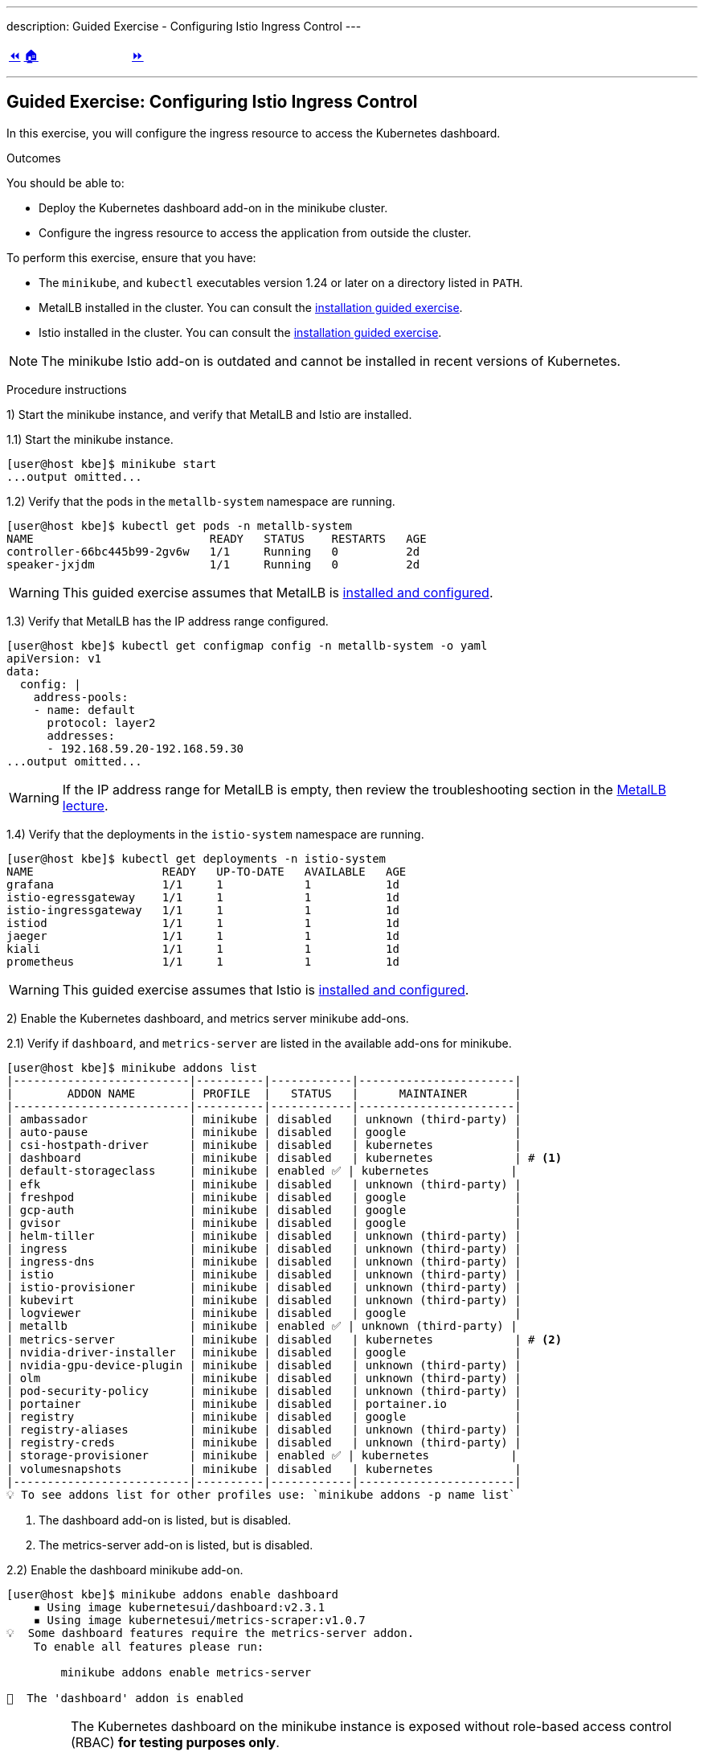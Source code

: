 ---
description: Guided Exercise - Configuring Istio Ingress Control
---

ifndef::backend-docbook5,backend-docbook45[:imagesdir: ../../..]

[cols="^1a,^8a,^1a",frame="none",grid="none",align="center",halign="center",valign="middle"]
|===
| link:../ingress-control[⏪]
| link:../../../[🏠]
| link:../traffic-management[⏩]
|===

''''''''''''''''''''''''''''''''''''''''''''''''''''''''''''''''''''''''''''''''

== Guided Exercise: Configuring Istio Ingress Control

In this exercise, you will configure the ingress resource to access the Kubernetes dashboard.

Outcomes

You should be able to:

* Deploy the Kubernetes dashboard add-on in the minikube cluster.
* Configure the ingress resource to access the application from outside the cluster.

To perform this exercise, ensure that you have:

* The `minikube`, and `kubectl` executables version 1.24 or later on a directory listed in `PATH`.
* MetalLB installed in the cluster.
You can consult the link:../../metallb/install[installation guided exercise].
* Istio installed in the cluster.
You can consult the link:../../istio/install[installation guided exercise].

[NOTE]
====
The minikube Istio add-on is outdated and cannot be installed in recent versions of Kubernetes.
====

Procedure instructions

1) Start the minikube instance, and verify that MetalLB and Istio are installed.

1.1) Start the minikube instance.

[source,bash]
----
[user@host kbe]$ minikube start
...output omitted...
----

1.2) Verify that the pods in the `metallb-system` namespace are running.

[source,bash]
----
[user@host kbe]$ kubectl get pods -n metallb-system
NAME                          READY   STATUS    RESTARTS   AGE
controller-66bc445b99-2gv6w   1/1     Running   0          2d
speaker-jxjdm                 1/1     Running   0          2d
----

[WARNING]
====
This guided exercise assumes that MetalLB is link:../../metallb/install[installed and configured].
====

1.3) Verify that MetalLB has the IP address range configured.

[source,bash]
----
[user@host kbe]$ kubectl get configmap config -n metallb-system -o yaml
apiVersion: v1
data:
  config: |
    address-pools:
    - name: default
      protocol: layer2
      addresses:
      - 192.168.59.20-192.168.59.30
...output omitted...
----

[WARNING]
====
If the IP address range for MetalLB is empty, then review the troubleshooting section in the link:../../metallb/metallb[MetalLB lecture].
====

1.4) Verify that the deployments in the `istio-system` namespace are running.

[source,bash]
----
[user@host kbe]$ kubectl get deployments -n istio-system
NAME                   READY   UP-TO-DATE   AVAILABLE   AGE
grafana                1/1     1            1           1d
istio-egressgateway    1/1     1            1           1d
istio-ingressgateway   1/1     1            1           1d
istiod                 1/1     1            1           1d
jaeger                 1/1     1            1           1d
kiali                  1/1     1            1           1d
prometheus             1/1     1            1           1d
----

[WARNING]
====
This guided exercise assumes that Istio is link:../../istio/install[installed and configured].
====



2) Enable the Kubernetes dashboard, and metrics server minikube add-ons.

2.1) Verify if `dashboard`, and `metrics-server` are listed in the available add-ons for minikube.

[source,bash]
----
[user@host kbe]$ minikube addons list
|--------------------------|----------|------------|-----------------------|
|        ADDON NAME        | PROFILE  |   STATUS   |      MAINTAINER       |
|--------------------------|----------|------------|-----------------------|
| ambassador               | minikube | disabled   | unknown (third-party) |
| auto-pause               | minikube | disabled   | google                |
| csi-hostpath-driver      | minikube | disabled   | kubernetes            |
| dashboard                | minikube | disabled   | kubernetes            | # <1>
| default-storageclass     | minikube | enabled ✅ | kubernetes            |
| efk                      | minikube | disabled   | unknown (third-party) |
| freshpod                 | minikube | disabled   | google                |
| gcp-auth                 | minikube | disabled   | google                |
| gvisor                   | minikube | disabled   | google                |
| helm-tiller              | minikube | disabled   | unknown (third-party) |
| ingress                  | minikube | disabled   | unknown (third-party) |
| ingress-dns              | minikube | disabled   | unknown (third-party) |
| istio                    | minikube | disabled   | unknown (third-party) |
| istio-provisioner        | minikube | disabled   | unknown (third-party) |
| kubevirt                 | minikube | disabled   | unknown (third-party) |
| logviewer                | minikube | disabled   | google                |
| metallb                  | minikube | enabled ✅ | unknown (third-party) |
| metrics-server           | minikube | disabled   | kubernetes            | # <2>
| nvidia-driver-installer  | minikube | disabled   | google                |
| nvidia-gpu-device-plugin | minikube | disabled   | unknown (third-party) |
| olm                      | minikube | disabled   | unknown (third-party) |
| pod-security-policy      | minikube | disabled   | unknown (third-party) |
| portainer                | minikube | disabled   | portainer.io          |
| registry                 | minikube | disabled   | google                |
| registry-aliases         | minikube | disabled   | unknown (third-party) |
| registry-creds           | minikube | disabled   | unknown (third-party) |
| storage-provisioner      | minikube | enabled ✅ | kubernetes            |
| volumesnapshots          | minikube | disabled   | kubernetes            |
|--------------------------|----------|------------|-----------------------|
💡 To see addons list for other profiles use: `minikube addons -p name list`
----
<1> The dashboard add-on is listed, but is disabled.
<2> The metrics-server add-on is listed, but is disabled.

2.2) Enable the dashboard minikube add-on.

[source,bash]
----
[user@host kbe]$ minikube addons enable dashboard
    ▪ Using image kubernetesui/dashboard:v2.3.1
    ▪ Using image kubernetesui/metrics-scraper:v1.0.7
💡  Some dashboard features require the metrics-server addon.
    To enable all features please run:

	minikube addons enable metrics-server

🌟  The 'dashboard' addon is enabled
----

[IMPORTANT]
====
The Kubernetes dashboard on the minikube instance is exposed without role-based access control (RBAC) *for testing purposes only*.

You should deploy RBAC on any Kubernetes dashboard instance that is exposed to the network.

* https://github.com/kubernetes/dashboard/blob/v2.3.1/docs/user/access-control/creating-sample-user.md
====

2.3) Enable the metrics server minikube add-on.

[source,bash]
----
[user@host kbe]$ minikube addons enable metrics-server
    ▪ Using image k8s.gcr.io/metrics-server/metrics-server:v0.4.2
🌟  The 'metrics-server' addon is enabled
----

2.4) Wait until the deployments in the `kubernetes-dashboard` and `kube-system` namespaces are ready.

[source,bash]
----
[user@host kbe]$ kubectl get deployments -n kubernetes-dashboard
NAME                        READY   UP-TO-DATE   AVAILABLE   AGE
dashboard-metrics-scraper   1/1     1            1           60s
kubernetes-dashboard        1/1     1            1           60s

[user@host kbe]$ kubectl get deployments -n kube-system
NAME             READY   UP-TO-DATE   AVAILABLE   AGE
coredns          1/1     1            1           2d
metrics-server   1/1     1            1           50s
----

[NOTE]
====
You might need to repeat the commands until the desired conditions are reached.
====

2.5) List the services in the `kubernetes-dashboard`, and `kube-system` namespaces.

[source,bash]
----
[user@host kbe]$ kubectl get services -n kubernetes-dashboard
NAME                       TYPE       CLUSTER-IP     EXTERNAL-IP  PORT(S)   AGE
dashboard-metrics-scraper  ClusterIP  10.111.37.183  <none>       8000/TCP  5m
kubernetes-dashboard       ClusterIP  10.106.151.75  <none>       80/TCP    5m

[user@host kbe]$ kubectl get services -n kube-system
NAME           TYPE      CLUSTER-IP     EXTERNAL-IP PORT(S)                 AGE
kube-dns       ClusterIP 10.96.0.10     <none>      53/UDP,53/TCP,9153/TCP  2d
metrics-server ClusterIP 10.105.213.184 <none>      443/TCP                 5m
----



3) Retrieve the Istio ingress IP address and port.

[WARNING]
====
This GE assumes that the IP address for the ingress load balancer service is provided by MetalLB.
If MetalLB is not deployed, then the service internal IP address and node port number should be used instead.
====

3.1) Get the Istio ingress IP address.

[source,bash]
----
[user@host kbe]$ kubectl get service istio-ingressgateway \
  -n istio-system \
  -o jsonpath='{.status.loadBalancer.ingress[0].ip}{"\n"}'
192.168.59.20

[user@host kbe]$ export INGRESS_HOST="192.168.59.20"
----

[NOTE]
====
You can export the IP address by using a single command.

[source,bash]
----
[user@host kbe]$ export INGRESS_HOST=$(kubectl get service \
  istio-ingressgateway -n istio-system \
  -o jsonpath='{.status.loadBalancer.ingress[0].ip}')
----
====

3.2) Get the Istio ingress port numbers for the HTTP and HTTPS endpoints.
The service ports match the standard port numbers because MetalLB provided an IP address for the Istio load balancer service.

[source,bash]
----
[user@host kbe]$ kubectl get service istio-ingressgateway \
  -n istio-system \
  -o jsonpath='{.spec.ports[?(@.name=="http2")].port}{"\n"}'
80

[user@host kbe]$ export INGRESS_PORT="80"

[user@host kbe]$ kubectl get service istio-ingressgateway \
  -n istio-system \
  -o jsonpath='{.spec.ports[?(@.name=="https")].port}{"\n"}'
443

[user@host kbe]$ export SECURE_INGRESS_PORT="443"
----

[NOTE]
====
You can export the port numbers by using a single command.

[source,bash]
----
[user@host kbe]$ export INGRESS_PORT=$(kubectl get service \
  istio-ingressgateway -n istio-system \
  -o jsonpath='{.spec.ports[?(@.name=="http2")].port}')

[user@host kbe]$ export SECURE_INGRESS_PORT=$(kubectl get service \
  istio-ingressgateway -n istio-system \
  -o jsonpath='{.spec.ports[?(@.name=="https")].port}')
----
====



4) Prepare the Kubernetes dashboard namespace for Istio.

4.1) Enable the sidecar injection for the `kubernetes-dashboard` namespace to add an `istio-proxy` container on each pod to control ingress and egress traffic.
// TechEditor: [standards] Avoid stating that a product or feature allows the user to do something. Focus instead on what the user does. See https://stylepedia.net/style/5.0/#Avoiding_Slang_Metaphors-MisleadingLanguage-Anthropomorphism
// CD: Fixed

[source,bash]
----
[user@host kbe]$ kubectl label namespace kubernetes-dashboard istio-injection=enabled --overwrite
namespace/kubernetes-dashboard labeled
----

4.2) Get the list of pods and deployments on the `kubernetes-dashboard` namespace.
The *ready* status displays `1/1` indicating that there is only one container running on each pod.

[source,bash]
----
[user@host kbe]$ kubectl get pods -n kubernetes-dashboard
NAME                                         READY   STATUS    RESTARTS   AGE
dashboard-metrics-scraper-5594458c94-wnxhp   1/1     Running   0          10m
kubernetes-dashboard-654cf69797-gzfg6        1/1     Running   0          10m

[user@host kbe]$ kubectl get deployments -n kubernetes-dashboard
NAME                        READY   UP-TO-DATE   AVAILABLE   AGE
dashboard-metrics-scraper   1/1     1            1           10m
kubernetes-dashboard        1/1     1            1           10m
----

4.2) Restart all deployments in the `kubernetes-dashboard` namespace to inject the `istio-proxy` container into all pods.

[source,bash]
----
[user@host kbe]$ kubectl rollout restart deployment kubernetes-dashboard -n kubernetes-dashboard
deployment.apps/kubernetes-dashboard restarted

[user@host kbe]$ kubectl rollout restart deployment dashboard-metrics-scraper -n kubernetes-dashboard
deployment.apps/dashboard-metrics-scraper restarted
----

4.3) Wait until all the pods in the `kubernetes-dashboard` namespace are ready.
The *ready* status displays `2/2` indicating that there are now two containers running on each pod.

[source,bash]
----
[user@host kbe]$ kubectl get pods -n kubernetes-dashboard
NAME                                         READY   STATUS    RESTARTS     AGE
dashboard-metrics-scraper-79d469dbbf-kn7sz   2/2     Running   0            90s
kubernetes-dashboard-556974bd8c-xcm9p        2/2     Running   1 (2m ago)   2m2s
----

[NOTE]
====
You might need to repeat the command until the desired condition is reached.
====

4.4) List the container names of each pod in the `kubernetes-dashboard` namespace.
The `istio-proxy` container is listed.

[source,bash]
----
[user@host kbe]$ kubectl get pods -n kubernetes-dashboard \
  -l "k8s-app=kubernetes-dashboard" \
  -o jsonpath='{.items[*].spec.containers[*].name}{"\n"}'
kubernetes-dashboard istio-proxy

[user@host kbe]$ kubectl get pods -n kubernetes-dashboard \
  -l "k8s-app=dashboard-metrics-scraper" \
  -o jsonpath='{.items[*].spec.containers[*].name}{"\n"}'
dashboard-metrics-scraper istio-proxy
----



5) Configure Istio ingress for the Kubernetes dashboard.

5.1) List the IP address of the ingress host that you obtained previously.

[source,bash]
----
[user@host kbe]$ printenv INGRESS_HOST
192.168.59.20
----

5.2) List the information for the `kubernetes-dashboard` service.

[source,bash]
----
[user@host kbe]$ kubectl get service kubernetes-dashboard -n kubernetes-dashboard
NAME                   TYPE        CLUSTER-IP      EXTERNAL-IP   PORT(S)   AGE
kubernetes-dashboard   ClusterIP   10.98.184.102   <none>        80/TCP    20h
----

5.3) Create a file called `dashboard-ingress.yaml` with the following content.
// TechEditor: [style] Called not named - FIXED

* Replace the `192.168.59.20` string with your value for `INGRESS_HOST`.

[source,yaml]
----
---
apiVersion: networking.k8s.io/v1
kind: Ingress
metadata:
  name: kubernetes-dashboard
  namespace: kubernetes-dashboard
  annotations:
    kubernetes.io/ingress.class: istio  # <1>
spec:
  rules:
  - host: dashboard.192.168.59.20.nip.io  # <2>
    http:
      paths:
      - path: /
        pathType: Prefix
        backend:
          service:
            name: kubernetes-dashboard  # <3>
            port:
              number: 80  # <4>
----
<1> The annotation is required to tell the Istio gateway controller that it should handle this ingress resource, otherwise it is ignored.
<2> DNS host name where the ingress serves traffic.
<3> Back-end service name.
<4> Back-end service port number.

[NOTE]
====
The YAML indentation in this file is set to *two white spaces*.

There is a `dashboard-ingress.yaml` file in the KBE repository in case you want to check for syntax errors.

* link:../../../specs/istio/dashboard-ingress.yaml[specs/istio/dashboard-ingress.yaml]
* https://github.com/openshift-evangelists/kbe/raw/main/specs/istio/dashboard-ingress.yaml
====

5.4) Apply the YAML manifest to create the ingress resource.

[source,bash]
----
[user@host kbe]$ kubectl apply -n kubernetes-dashboard -f dashboard-ingress.yaml
ingress.networking.k8s.io/kubernetes-dashboard created
----

5.5) List the ingress resources in the `kubernetes-dashboard` namespace

[source,bash]
----
[user@host kbe]$ kubectl get ingresses -n kubernetes-dashboard
NAME                  CLASS  HOSTS                           ADDRESS  PORTS  AGE
kubernetes-dashboard  istio  dashboard.192.168.59.20.nip.io           80     60s
----

[IMPORTANT]
====
The Kubernetes dashboard on the minikube instance is exposed on an HTTP endpoint without SSL *for testing purposes only*.

You should deploy any Kubernetes dashboard instance that is exposed to the network with an SSL endpoint.

* https://istio.io/latest/docs/tasks/traffic-management/ingress/secure-ingress/
====

5.6) Verify that the back-end service responds.

* Replace the `192.168.59.20` string with your value for `INGRESS_HOST`.

[source,bash]
----
[user@host kbe]$ printenv INGRESS_HOST
192.168.59.20

[user@host kbe]$ curl -vk# 'http://dashboard.192.168.59.20.nip.io/' | egrep '</?title>'
*   Trying 192.168.59.20...
* TCP_NODELAY set
* Connected to dashboard.192.168.59.20.nip.io (192.168.59.20) port 80 (#0)
> GET / HTTP/1.1
> Host: dashboard.192.168.59.20.nip.io
> User-Agent: curl/7.61.1
> Accept: */*
>
< HTTP/1.1 200 OK
< accept-ranges: bytes
< cache-control: no-cache, no-store, must-revalidate
< content-length: 1338
< content-type: text/html; charset=utf-8
< last-modified: Wed, 16 Jun 2021 10:53:38 GMT
< date: Mon, 14 Feb 2022 22:43:50 GMT
< x-envoy-upstream-service-time: 0
< server: istio-envoy
<
{ [1338 bytes data]
######################################################################### 100.0%
* Connection #0 to host dashboard.192.168.59.20.nip.io left intact

<title>Kubernetes Dashboard</title>
----

5.7) Visit the service URL with a web browser to see the page.

* `pass:[<uri>http://dashboard.192.168.59.20.nip.io/</uri>]`
* Replace the `192.168.59.20` string with your value for `INGRESS_HOST`.

[options="header", cols="^1a"]
|===
| Kubernetes dashboard served with Istio ingress
| image::img/istio/ingress-001-kubernetes-dashboard.png[width="100%",align="center",alt="Kubernetes dashboard served with Istio ingress"]
|===



6) Clean up.

6.1) Delete the Kubernetes dashboard ingress resource.

----
[user@host kbe]$ kubectl delete ingress kubernetes-dashboard -n kubernetes-dashboard
ingress.networking.k8s.io "kubernetes-dashboard" deleted
----

6.2) Remove the label from the `kubernetes-dashboard` namespace.

[source,bash]
----
[user@host kbe]$ kubectl label namespace kubernetes-dashboard istio-injection-
namespace/kubernetes-dashboard labeled
----

[NOTE]
====
The dash at the end of the command is used to instruct `kubectl` to remove the label.
====

6.3) Restart all deployments in the `kubernetes-dashboard` namespace to create new pods without the `istio-proxy` container.

[source,bash]
----
[user@host kbe]$ kubectl rollout restart deployment kubernetes-dashboard -n kubernetes-dashboard
deployment.apps/kubernetes-dashboard restarted

[user@host kbe]$ kubectl rollout restart deployment dashboard-metrics-scraper -n kubernetes-dashboard
deployment.apps/dashboard-metrics-scraper restarted
----

This concludes the guided exercise.

''''''''''''''''''''''''''''''''''''''''''''''''''''''''''''''''''''''''''''''''

References

* https://istio.io/latest/docs/tasks/traffic-management/ingress/kubernetes-ingress/
* https://istio.io/latest/docs/tasks/traffic-management/ingress/secure-ingress/
* https://kubernetes.io/docs/tasks/access-application-cluster/web-ui-dashboard/
* https://github.com/kubernetes/dashboard/tree/v2.3.1
* https://github.com/kubernetes/dashboard/blob/v2.3.1/docs/user/access-control/creating-sample-user.md
* https://github.com/kubernetes-sigs/metrics-server/tree/v0.4.2

[cols="^1a,^8a,^1a",frame="none",grid="none",align="center",halign="center",valign="middle"]
|===
| link:../ingress-control[⏪]
| link:../../../[🏠]
| link:../traffic-management[⏩]
|===
